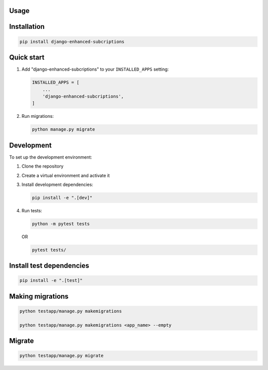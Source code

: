 Usage
=====

.. _installation:

Installation
============

.. code-block:: bash

   pip install django-enhanced-subcriptions

Quick start
===========

1. Add "django-enhanced-subcriptions" to your ``INSTALLED_APPS`` setting:

   .. code-block:: python

      INSTALLED_APPS = [
          ...
          'django-enhanced-subcriptions',
      ]

2. Run migrations:

   .. code-block:: bash

      python manage.py migrate

Development
===========

To set up the development environment:

1. Clone the repository
2. Create a virtual environment and activate it
3. Install development dependencies:

   .. code-block:: bash

      pip install -e ".[dev]"

4. Run tests:

   .. code-block:: bash

      python -m pytest tests

   OR

   .. code-block:: bash

      pytest tests/

Install test dependencies
==========================

.. code-block:: bash

   pip install -e ".[test]"

Making migrations
=================

.. code-block:: bash

   python testapp/manage.py makemigrations

   python testapp/manage.py makemigrations <app_name> --empty

Migrate
=======

.. code-block:: bash

   python testapp/manage.py migrate

